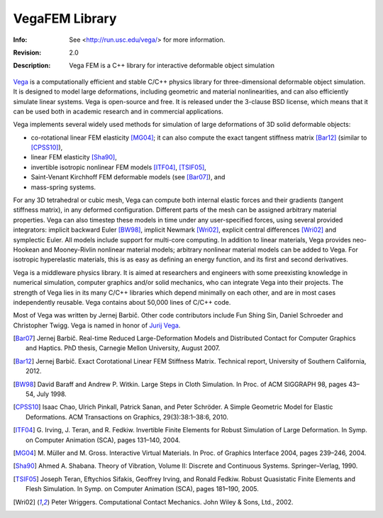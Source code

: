 ===============
VegaFEM Library
===============
:Info: See <http://run.usc.edu/vega/> for more information.
:Revision: 2.0
:Description: Vega FEM is a C++ library for interactive deformable object simulation

.. image:: https://travis-ci.org/vibraphone/VegaFEM-cmake.svg
   :alt: Travis-CI Build Status
   :target: https://travis-ci.org/vibraphone/VegaFEM-cmake

.. image:: https://ci.appveyor.com/api/projects/status/391ybm9hvbj88m23/branch/cmake-osx?svg=true
   :alt: AppVeyor Build Status
   :target: https://ci.appveyor.com/project/vibraphone/vegaFEM-cmake/history

Vega_ is a computationally efficient and stable C/C++ physics library for
three-dimensional deformable object simulation. It is designed to model large
deformations, including geometric and material nonlinearities, and can also
efficiently simulate linear systems. Vega is open-source and free. It is
released under the 3-clause BSD license, which means that it can be used both
in academic research and in commercial applications.

Vega implements several widely used methods for simulation of large
deformations of 3D solid deformable objects:

* co-rotational linear FEM elasticity [MG04]_; it can also compute the exact
  tangent stiffness matrix [Bar12]_ (similar to [CPSS10]_),
* linear FEM elasticity [Sha90]_,
* invertible isotropic nonlinear FEM models [ITF04]_, [TSIF05]_,
* Saint-Venant Kirchhoff FEM deformable models (see [Bar07]_), and
* mass-spring systems.

For any 3D tetrahedral or cubic mesh, Vega can compute both internal elastic
forces and their gradients (tangent stiffness matrix), in any deformed
configuration. Different parts of the mesh can be assigned arbitrary material
properties. Vega can also timestep these models in time under any
user-specified forces, using several provided integrators: implicit backward
Euler [BW98]_, implicit Newmark [Wri02]_, explicit central differences [Wri02]_
and symplectic Euler. All models include support for multi-core computing. In
addition to linear materials, Vega provides neo-Hookean and Mooney-Rivlin
nonlinear material models; arbitrary nonlinear material models can be added to
Vega. For isotropic hyperelastic materials, this is as easy as defining an
energy function, and its first and second derivatives.

Vega is a middleware physics library. It is aimed at researchers and engineers
with some preexisting knowledge in numerical simulation, computer graphics
and/or solid mechanics, who can integrate Vega into their projects. The
strength of Vega lies in its many C/C++ libraries which depend minimally on
each other, and are in most cases independently reusable. Vega contains about
50,000 lines of C/C++ code.

Most of Vega was written by Jernej Barbič.
Other code contributors include Fun Shing Sin, Daniel Schroeder and Christopher Twigg.
Vega is named in honor of `Jurij Vega`_.

.. _Vega:  http://run.usc.edu/vega/
.. _Jurij Vega: http://en.wikipedia.org/wiki/Jurij_Vega
.. [Bar07]  Jernej Barbič.
            Real-time Reduced Large-Deformation Models and Distributed Contact for Computer Graphics and Haptics.
            PhD thesis, Carnegie Mellon University, August 2007.
.. [Bar12]  Jernej Barbič.
            Exact Corotational Linear FEM Stiffness Matrix.
            Technical report, University of Southern California, 2012.
.. [BW98]   David Baraff and Andrew P. Witkin.
            Large Steps in Cloth Simulation.
            In Proc. of ACM SIGGRAPH 98, pages 43–54, July 1998.
.. [CPSS10] Isaac Chao, Ulrich Pinkall, Patrick Sanan, and Peter Schröder.
            A Simple Geometric Model for Elastic Deformations.
            ACM Transactions on Graphics, 29(3):38:1–38:6, 2010.
.. [ITF04]  G. Irving, J. Teran, and R. Fedkiw.
            Invertible Finite Elements for Robust Simulation of Large Deformation.
            In Symp. on Computer Animation (SCA), pages 131–140, 2004.
.. [MG04]   M. Müller and M. Gross.
            Interactive Virtual Materials.
            In Proc. of Graphics Interface 2004, pages 239–246, 2004.
.. [Sha90]  Ahmed A. Shabana.
            Theory of Vibration, Volume II: Discrete and Continuous Systems. Springer–Verlag, 1990.
.. [TSIF05] Joseph Teran, Eftychios Sifakis, Geoffrey Irving, and Ronald Fedkiw.
            Robust Quasistatic Finite Elements and Flesh Simulation.
            In Symp. on Computer Animation (SCA), pages 181–190, 2005.
.. [Wri02]  Peter Wriggers.
            Computational Contact Mechanics.
            John Wiley & Sons, Ltd., 2002.
